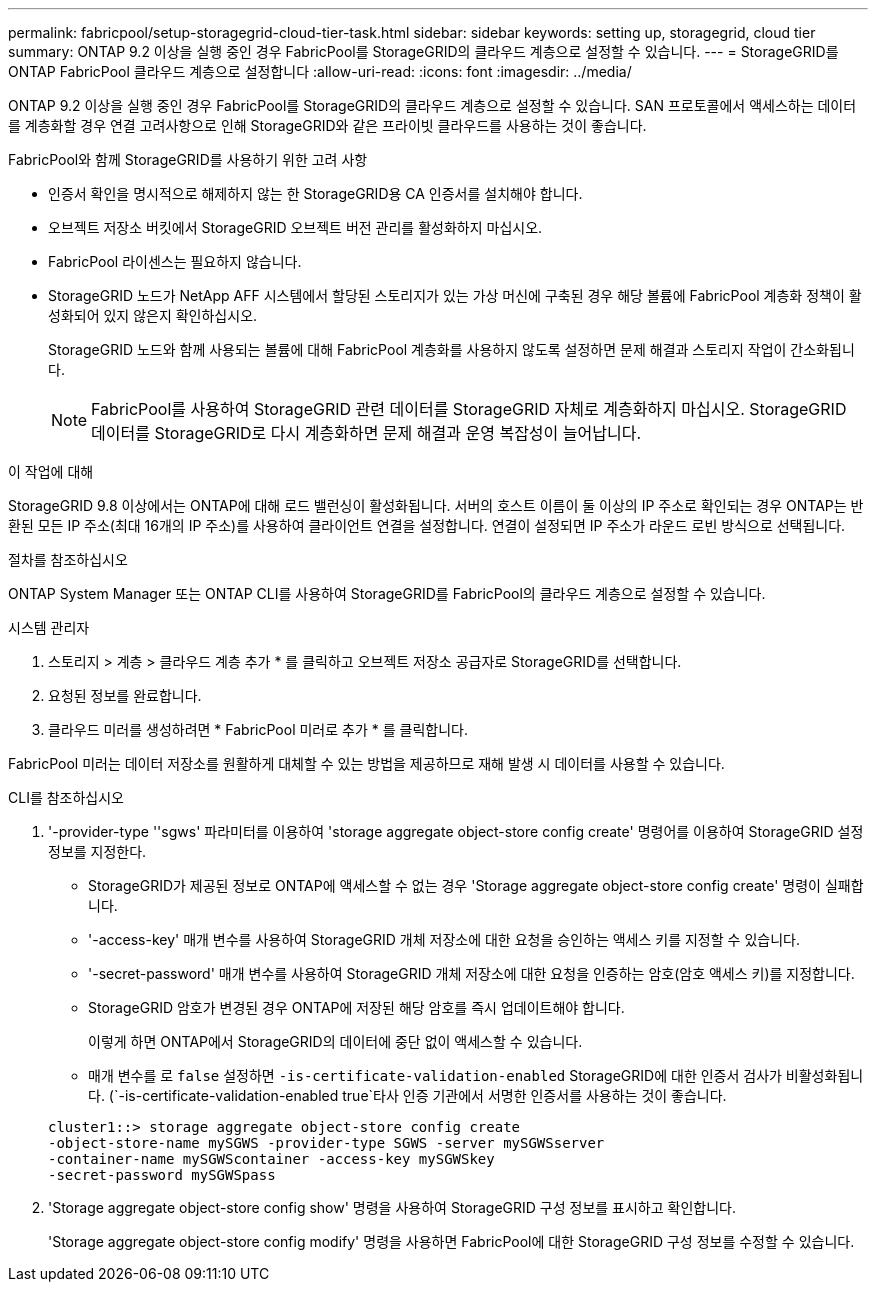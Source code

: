 ---
permalink: fabricpool/setup-storagegrid-cloud-tier-task.html 
sidebar: sidebar 
keywords: setting up, storagegrid, cloud tier 
summary: ONTAP 9.2 이상을 실행 중인 경우 FabricPool를 StorageGRID의 클라우드 계층으로 설정할 수 있습니다. 
---
= StorageGRID를 ONTAP FabricPool 클라우드 계층으로 설정합니다
:allow-uri-read: 
:icons: font
:imagesdir: ../media/


[role="lead"]
ONTAP 9.2 이상을 실행 중인 경우 FabricPool를 StorageGRID의 클라우드 계층으로 설정할 수 있습니다. SAN 프로토콜에서 액세스하는 데이터를 계층화할 경우 연결 고려사항으로 인해 StorageGRID와 같은 프라이빗 클라우드를 사용하는 것이 좋습니다.

.FabricPool와 함께 StorageGRID를 사용하기 위한 고려 사항
* 인증서 확인을 명시적으로 해제하지 않는 한 StorageGRID용 CA 인증서를 설치해야 합니다.
* 오브젝트 저장소 버킷에서 StorageGRID 오브젝트 버전 관리를 활성화하지 마십시오.
* FabricPool 라이센스는 필요하지 않습니다.
* StorageGRID 노드가 NetApp AFF 시스템에서 할당된 스토리지가 있는 가상 머신에 구축된 경우 해당 볼륨에 FabricPool 계층화 정책이 활성화되어 있지 않은지 확인하십시오.
+
StorageGRID 노드와 함께 사용되는 볼륨에 대해 FabricPool 계층화를 사용하지 않도록 설정하면 문제 해결과 스토리지 작업이 간소화됩니다.

+
[NOTE]
====
FabricPool를 사용하여 StorageGRID 관련 데이터를 StorageGRID 자체로 계층화하지 마십시오. StorageGRID 데이터를 StorageGRID로 다시 계층화하면 문제 해결과 운영 복잡성이 늘어납니다.

====


.이 작업에 대해
StorageGRID 9.8 이상에서는 ONTAP에 대해 로드 밸런싱이 활성화됩니다. 서버의 호스트 이름이 둘 이상의 IP 주소로 확인되는 경우 ONTAP는 반환된 모든 IP 주소(최대 16개의 IP 주소)를 사용하여 클라이언트 연결을 설정합니다. 연결이 설정되면 IP 주소가 라운드 로빈 방식으로 선택됩니다.

.절차를 참조하십시오
ONTAP System Manager 또는 ONTAP CLI를 사용하여 StorageGRID를 FabricPool의 클라우드 계층으로 설정할 수 있습니다.

[role="tabbed-block"]
====
.시스템 관리자
--
. 스토리지 > 계층 > 클라우드 계층 추가 * 를 클릭하고 오브젝트 저장소 공급자로 StorageGRID를 선택합니다.
. 요청된 정보를 완료합니다.
. 클라우드 미러를 생성하려면 * FabricPool 미러로 추가 * 를 클릭합니다.


FabricPool 미러는 데이터 저장소를 원활하게 대체할 수 있는 방법을 제공하므로 재해 발생 시 데이터를 사용할 수 있습니다.

--
.CLI를 참조하십시오
--
. '-provider-type ''sgws' 파라미터를 이용하여 'storage aggregate object-store config create' 명령어를 이용하여 StorageGRID 설정 정보를 지정한다.
+
** StorageGRID가 제공된 정보로 ONTAP에 액세스할 수 없는 경우 'Storage aggregate object-store config create' 명령이 실패합니다.
** '-access-key' 매개 변수를 사용하여 StorageGRID 개체 저장소에 대한 요청을 승인하는 액세스 키를 지정할 수 있습니다.
** '-secret-password' 매개 변수를 사용하여 StorageGRID 개체 저장소에 대한 요청을 인증하는 암호(암호 액세스 키)를 지정합니다.
** StorageGRID 암호가 변경된 경우 ONTAP에 저장된 해당 암호를 즉시 업데이트해야 합니다.
+
이렇게 하면 ONTAP에서 StorageGRID의 데이터에 중단 없이 액세스할 수 있습니다.

** 매개 변수를 로 `false` 설정하면 `-is-certificate-validation-enabled` StorageGRID에 대한 인증서 검사가 비활성화됩니다. (`-is-certificate-validation-enabled true`타사 인증 기관에서 서명한 인증서를 사용하는 것이 좋습니다.


+
[listing]
----
cluster1::> storage aggregate object-store config create
-object-store-name mySGWS -provider-type SGWS -server mySGWSserver
-container-name mySGWScontainer -access-key mySGWSkey
-secret-password mySGWSpass
----
. 'Storage aggregate object-store config show' 명령을 사용하여 StorageGRID 구성 정보를 표시하고 확인합니다.
+
'Storage aggregate object-store config modify' 명령을 사용하면 FabricPool에 대한 StorageGRID 구성 정보를 수정할 수 있습니다.



--
====